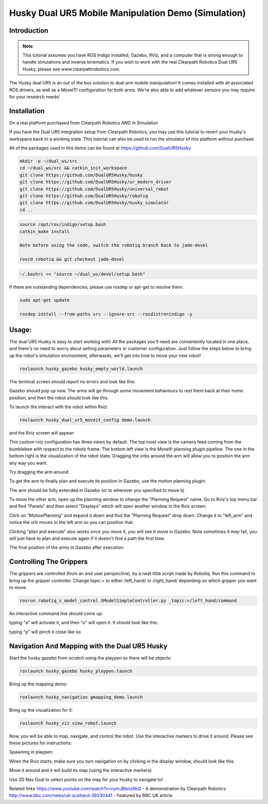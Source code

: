 Husky Dual UR5 Mobile Manipulation Demo (Simulation) 
=================================================   

Introduction
----------------

.. Note:: This tutorial assumes you have ROS Indigo installed, Gazebo, RViz, and a computer that is strong enough to handle simulations and inverse kinematics. If you wish to work with the real Clearpath Robotics Dual UR5 Husky, please see www.clearpathrobotics.com.

.. image:: huskydualimgs/DualScaled.jpg

The Husky dual UR5 is an out of the box solution to dual arm mobile manipulation! It comes installed with all associated ROS drivers, as well as a MoveIT! configuration for both arms. We're also able to add whatever sensors you may require for your research needs!

Installation
-------------------

On a real platform purchased from Clearpath Robotics AND in Simulation

If you have the Dual UR5 integration setup from Clearpath Robotics, you may use this tutorial to revert your Husky's workspace back to a working state. This tutorial can also be used to run the simulator of this platform without purchase.


All of the packages used in this demo can be found at https://github.com/DualUR5Husky

.. code:: bash

        mkdir -p ~/dual_ws/src
        cd ~/dual_ws/src && catkin_init_workspace
        git clone https://github.com/DualUR5Husky/husky
        git clone https://github.com/DualUR5Husky/ur_modern_driver
        git clone https://github.com/DualUR5Husky/universal_robot
        git clone https://github.com/DualUR5Husky/robotiq
        git clone https://github.com/DualUR5Husky/husky_simulator
        cd ..

.. code:: bash

        source /opt/ros/indigo/setup.bash
        catkin_make install
        
        Note before using the code, switch the robotiq branch back to jade-devel
        
        roscd robotiq && git checkout jade-devel

.. code:: bash
	
        ~/.bashrc << "source ~/dual_ws/devel/setup.bash"

If there are outstanding dependencies, please use rosdep or apt-get to resolve them.

.. code:: bash

        sudo apt-get update

        rosdep install --from-paths src --ignore-src --rosdistro=indigo -y

Usage:
---------------------------------

The dual UR5 Husky is easy to start working with! All the packages you'll need are conveniently located in one place, and there's no need to worry about setting parameters or customer configuration. Just follow the steps below to bring up the robot's simulation environment, afterwards, we'll get into how to move your new robot!

.. code:: bash

	roslaunch husky_gazebo husky_empty_world.launch

The terminal screen should report no errors and look like this:

.. image:: huskydualimgs/Selection_191.png

Gazebo should pop up now. The arms will go through some movement behaviours to rest them back at their home position, and then the robot should look like this:

.. image:: huskydualimgs/Selection_192.png

To launch the interact with the robot within Rviz:

.. code:: bash

        roslaunch husky_dual_ur5_moveit_config demo.launch

and the Rviz screen will appear:

.. image:: huskydualimgs/Selection_193.png

This custom rviz configuration has three views by default. The top most view is the camera feed coming from the bumblebee with respect to the robots frame. The bottom left view is the MoveIt! planning plugin pipeline. The one in the bottom right is the visualization of the robot state. Dragging the orbs around the arm will allow you to position the arm any way you want.

Try dragging the arm around:

.. image:: huskydualimgs/Selection_194.png

To get the arm to finally plan and execute its position in Gazebo, use the motion planning plugin:

.. image:: huskydualimgs/Selection_195.png

The arm should be fully extended in Gazebo (or to wherever you specified to move it)

.. image:: huskydualimgs/Selection_196.png

To move the other arm, open up the planning window to change the "Planning Request" name. Go to Rviz's top menu bar and find "Panels" and then select "Displays" which will open another window in the Rviz screen:

.. image:: huskydualimgs/Selection_197.png

Click on "MotionPlanning" and expand it down and find the "Planning Request" drop down. Change it to "left_arm" and notice the orb moves to the left arm so you can position that.

.. image:: huskydualimgs/Selection_198.png

Clicking "plan and execute" also works once you move it, you will see it move in Gazebo. Note sometimes it *may* fail, you will just have to plan and execute again if it doesn't find a path the first time.

The final position of the arms in Gazebo after execution:

.. image:: huskydualimgs/Selection_199.png

Controlling The Grippers
---------------------------------------------------------

The grippers are controlled (from an end user perspective), by a neat little script made by Robotiq. Run this command to bring up the gripper controller. Change topic:= to either /left_hand/ or /right_hand/ depending on which gripper you want to move.

.. code:: bash

       rosrun robotiq_s_model_control SModelSimpleController.py _topic:=/left_hand/command

An interactive command line should come up:

.. image:: huskydualimgs/Selection_200.png

typing "a" will activate it, and then "o" will open it. It should look like this:

.. image:: huskydualimgs/Selection_201.png

typing "p" will pinch it close like so

.. image:: huskydualimgs/Selection_202.png

Navigation And Mapping with the Dual UR5 Husky
--------------------------------------------------

Start the husky gazebo from scratch using the playpen so there will be objects:

.. code:: bash

         roslaunch husky_gazebo husky_playpen.launch

Bring up the mapping demo:

.. code:: bash

         roslaunch husky_navigation gmapping_demo.launch

Bring up the visualization for it:

.. code:: bash

         roslaunch husky_viz view_robot.launch

Now, you will be able to map, navigate, and control the robot. Use the interactive markers to drive it around. Please see these pictures for instructions:

Spawning in playpen:

.. image:: huskydualimgs/Selection_204.png

When the Rviz starts, make sure you turn navigation on by clicking in the display window, should look like this:

.. image:: huskydualimgs/Selection_205.png

Move it around and it will build its map (using the interactive markers)

.. image:: huskydualimgs/Selection_206.png

Use 2D Nav Goal to select points on the map for your Husky to navigate to!

.. image:: huskydualimgs/Selection_207.png

Related links
https://www.youtube.com/watch?v=vymJBbnz6bQ - A demonstration by Clearpath Robotics
http://www.bbc.com/news/uk-scotland-39330441 - Featured by BBC UK article



